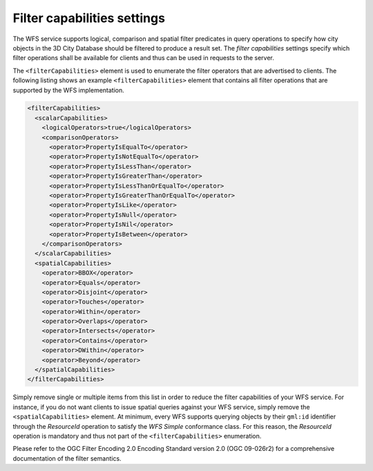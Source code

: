 .. _wfs_filter_capabilities_settings_chapter:

Filter capabilities settings
~~~~~~~~~~~~~~~~~~~~~~~~~~~~

The WFS service supports logical, comparison and spatial filter predicates in query operations
to specify how city objects in the 3D City Database should be filtered to produce a result set.
The *filter capabilities* settings specify which filter operations shall be available for clients
and thus can be used in requests to the server.

The ``<filterCapabilities>`` element is used to enumerate the filter operators that are advertised
to clients. The following listing shows an example ``<filterCapabilities>`` element that contains
all filter operations that are supported by the WFS implementation.

.. code-block:: xml
   :name: wfs_filter_capabilities_settings_config_listing

   <filterCapabilities>
     <scalarCapabilities>
       <logicalOperators>true</logicalOperators>
       <comparisonOperators>
         <operator>PropertyIsEqualTo</operator>
         <operator>PropertyIsNotEqualTo</operator>
         <operator>PropertyIsLessThan</operator>
         <operator>PropertyIsGreaterThan</operator>
         <operator>PropertyIsLessThanOrEqualTo</operator>
         <operator>PropertyIsGreaterThanOrEqualTo</operator>
         <operator>PropertyIsLike</operator>
         <operator>PropertyIsNull</operator>
         <operator>PropertyIsNil</operator>
         <operator>PropertyIsBetween</operator>
       </comparisonOperators>
     </scalarCapabilities>
     <spatialCapabilities>
       <operator>BBOX</operator>
       <operator>Equals</operator>
       <operator>Disjoint</operator>
       <operator>Touches</operator>
       <operator>Within</operator>
       <operator>Overlaps</operator>
       <operator>Intersects</operator>
       <operator>Contains</operator>
       <operator>DWithin</operator>
       <operator>Beyond</operator>
     </spatialCapabilities>
   </filterCapabilities>

Simply remove single or multiple items from this list in order to reduce the filter
capabilities of your WFS service. For instance, if you do not want clients to issue
spatial queries against your WFS service, simply remove the ``<spatialCapabilities>`` element.
At minimum, every WFS supports querying objects by their ``gml:id`` identifier through
the *ResourceId* operation to satisfy the *WFS Simple* conformance class. For this reason,
the *ResourceId* operation is mandatory and thus not part of the ``<filterCapabilities>``
enumeration.

Please refer to the OGC Filter Encoding 2.0 Encoding Standard version 2.0 (OGC 09-026r2)
for a comprehensive documentation of the filter semantics.